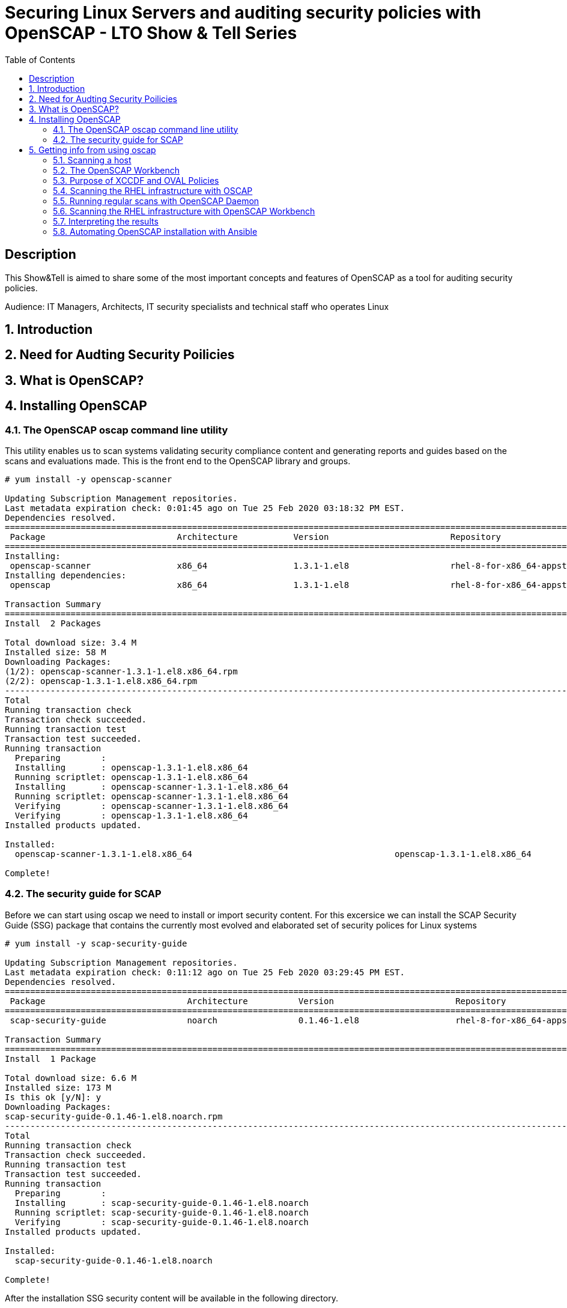 :scrollbar:
:data-uri:
:toc2:
:imagesdir: images

= Securing Linux Servers and auditing security policies with OpenSCAP - LTO Show & Tell Series

== Description
This Show&Tell is aimed to share some of the most important concepts and features of OpenSCAP as a tool for auditing security policies.

Audience: IT Managers, Architects, IT security specialists and technical staff who operates Linux

:numbered:

== Introduction

== Need for Audting Security Poilicies

== What is OpenSCAP?

== Installing OpenSCAP

=== The OpenSCAP oscap command line utility

This utility enables us to scan systems validating security compliance content and generating reports and guides based on the scans and evaluations made. This is the front end to the OpenSCAP library and groups.

[source, bash]
------------------------
# yum install -y openscap-scanner

Updating Subscription Management repositories.
Last metadata expiration check: 0:01:45 ago on Tue 25 Feb 2020 03:18:32 PM EST.
Dependencies resolved.
===============================================================================================================================================
 Package                          Architecture           Version                        Repository                                        Size
===============================================================================================================================================
Installing:
 openscap-scanner                 x86_64                 1.3.1-1.el8                    rhel-8-for-x86_64-appstream-rpms                  66 k
Installing dependencies:
 openscap                         x86_64                 1.3.1-1.el8                    rhel-8-for-x86_64-appstream-rpms                 3.3 M

Transaction Summary
========================================================================================================================================
Install  2 Packages

Total download size: 3.4 M
Installed size: 58 M
Downloading Packages:
(1/2): openscap-scanner-1.3.1-1.el8.x86_64.rpm                                                                 100 kB/s |  66 kB     00:00
(2/2): openscap-1.3.1-1.el8.x86_64.rpm                                                                         4.4 MB/s | 3.3 MB     00:00
----------------------------------------------------------------------------------------------------------------------------------------
Total                                                                                                          4.5 MB/s | 3.4 MB     00:00
Running transaction check
Transaction check succeeded.
Running transaction test
Transaction test succeeded.
Running transaction
  Preparing        :                                                                                                                       1/1
  Installing       : openscap-1.3.1-1.el8.x86_64                                                                                           1/2
  Running scriptlet: openscap-1.3.1-1.el8.x86_64                                                                                           1/2
  Installing       : openscap-scanner-1.3.1-1.el8.x86_64                                                                                   2/2
  Running scriptlet: openscap-scanner-1.3.1-1.el8.x86_64                                                                                   2/2
  Verifying        : openscap-scanner-1.3.1-1.el8.x86_64                                                                                   1/2
  Verifying        : openscap-1.3.1-1.el8.x86_64                                                                                           2/2
Installed products updated.

Installed:
  openscap-scanner-1.3.1-1.el8.x86_64                                        openscap-1.3.1-1.el8.x86_64

Complete!
------------------------

=== The security guide for SCAP

Before we can start using oscap we need to install or import security content. For this excersice we can install the SCAP Security Guide (SSG) package that contains the currently most evolved and elaborated set of security polices for Linux systems

[source, bash]
---------------------------
# yum install -y scap-security-guide

Updating Subscription Management repositories.
Last metadata expiration check: 0:11:12 ago on Tue 25 Feb 2020 03:29:45 PM EST.
Dependencies resolved.
========================================================================================================================================
 Package                            Architecture          Version                        Repository                                       Size
========================================================================================================================================Installing:
 scap-security-guide                noarch                0.1.46-1.el8                   rhel-8-for-x86_64-appstream-rpms                6.6 M

Transaction Summary
========================================================================================================================================
Install  1 Package

Total download size: 6.6 M
Installed size: 173 M
Is this ok [y/N]: y
Downloading Packages:
scap-security-guide-0.1.46-1.el8.noarch.rpm                                                                    4.7 MB/s | 6.6 MB     00:01
----------------------------------------------------------------------------------------------------------------------------------------
Total                                                                                                          4.7 MB/s | 6.6 MB     00:01
Running transaction check
Transaction check succeeded.
Running transaction test
Transaction test succeeded.
Running transaction
  Preparing        :                                                                                                                       1/1
  Installing       : scap-security-guide-0.1.46-1.el8.noarch                                                                               1/1
  Running scriptlet: scap-security-guide-0.1.46-1.el8.noarch                                                                               1/1
  Verifying        : scap-security-guide-0.1.46-1.el8.noarch                                                                               1/1
Installed products updated.

Installed:
  scap-security-guide-0.1.46-1.el8.noarch

Complete!
---------------------------

After the installation SSG security content will be available in the following directory.

[source, bash]
--------------------------
 ls /usr/share/xml/scap/ssg/content/

ssg-firefox-cpe-dictionary.xml  ssg-jre-ds-1.2.xml            ssg-rhel6-ocil.xml            ssg-rhel7-xccdf.xml
ssg-firefox-cpe-oval.xml        ssg-jre-ds.xml                ssg-rhel6-oval.xml            ssg-rhel8-cpe-dictionary.xml
ssg-firefox-ds-1.2.xml          ssg-jre-ocil.xml              ssg-rhel6-xccdf.xml           ssg-rhel8-cpe-oval.xml
ssg-firefox-ds.xml              ssg-jre-oval.xml              ssg-rhel7-cpe-dictionary.xml  ssg-rhel8-ds-1.2.xml
ssg-firefox-ocil.xml            ssg-jre-xccdf.xml             ssg-rhel7-cpe-oval.xml        ssg-rhel8-ds.xml
ssg-firefox-oval.xml            ssg-rhel6-cpe-dictionary.xml  ssg-rhel7-ds-1.2.xml          ssg-rhel8-ocil.xml
ssg-firefox-xccdf.xml           ssg-rhel6-cpe-oval.xml        ssg-rhel7-ds.xml              ssg-rhel8-oval.xml
ssg-jre-cpe-dictionary.xml      ssg-rhel6-ds-1.2.xml          ssg-rhel7-ocil.xml            ssg-rhel8-xccdf.xml
ssg-jre-cpe-oval.xml            ssg-rhel6-ds.xml              ssg-rhel7-oval.xml
--------------------------

== Getting info from using oscap

The oscap utility can process files conforming to many of the formats used by the utility. In order to process the given file with SCAP content, we need to understand how to use oscap with the given file type. We can open and read the file, or use the info module of oscap which parses the file and extracts relevant information in human-readable format.

for example, let´s see the content of ssg-rhel7-ds-1.2.xml and ssg-rhel8-ds-1.2.xml

[source, bash]
-------------------------
#  oscap info /usr/share/xml/scap/ssg/content/ssg-rhel7-ds-1.2.xml

Document type: Source Data Stream
Imported: 2019-09-02T06:09:15

Stream: scap_org.open-scap_datastream_from_xccdf_ssg-rhel7-xccdf-1.2.xml
Generated: (null)
Version: 1.2
Checklists:
        Ref-Id: scap_org.open-scap_cref_ssg-rhel7-xccdf-1.2.xml
                Status: draft
                Generated: 2019-09-02
                Resolved: true
                Profiles:
                        Title: OSPP - Protection Profile for General Purpose Operating Systems v4.2.1
                                Id: xccdf_org.ssgproject.content_profile_ospp
                        Title: NIST National Checklist Program Security Guide
                                Id: xccdf_org.ssgproject.content_profile_ncp
                        Title: DRAFT - ANSSI DAT-NT28 (minimal)
                                Id: xccdf_org.ssgproject.content_profile_anssi_nt28_minimal
                        Title: DRAFT - ANSSI DAT-NT28 (enhanced)
                                Id: xccdf_org.ssgproject.content_profile_anssi_nt28_enhanced
                        Title: DRAFT - ANSSI DAT-NT28 (intermediary)
                                Id: xccdf_org.ssgproject.content_profile_anssi_nt28_intermediary
                        Title: PCI-DSS v3.2.1 Control Baseline for Red Hat Enterprise Linux 7
                                Id: xccdf_org.ssgproject.content_profile_pci-dss
                        Title: Health Insurance Portability and Accountability Act (HIPAA)
                                Id: xccdf_org.ssgproject.content_profile_hipaa
                        Title: DRAFT - ANSSI DAT-NT28 (high)
                                Id: xccdf_org.ssgproject.content_profile_anssi_nt28_high
                        Title: Standard System Security Profile for Red Hat Enterprise Linux 7
                                Id: xccdf_org.ssgproject.content_profile_standard
                        Title: [DRAFT] DISA STIG for Red Hat Enterprise Linux Virtualization Host (RHELH)
                                Id: xccdf_org.ssgproject.content_profile_rhelh-stig
                        Title: VPP - Protection Profile for Virtualization v. 1.0 for Red Hat Enterprise Linux Hypervisor (RHELH)
                                Id: xccdf_org.ssgproject.content_profile_rhelh-vpp
                        Title: DISA STIG for Red Hat Enterprise Linux 7
                                Id: xccdf_org.ssgproject.content_profile_stig
                        Title: Criminal Justice Information Services (CJIS) Security Policy
                                Id: xccdf_org.ssgproject.content_profile_cjis
                        Title: Unclassified Information in Non-federal Information Systems and Organizations (NIST 800-171)
                                Id: xccdf_org.ssgproject.content_profile_cui
                        Title: C2S for Red Hat Enterprise Linux 7
                                Id: xccdf_org.ssgproject.content_profile_C2S
                        Title: Red Hat Corporate Profile for Certified Cloud Providers (RH CCP)
                                Id: xccdf_org.ssgproject.content_profile_rht-ccp
                Referenced check files:
                        ssg-rhel7-oval.xml
                                system: http://oval.mitre.org/XMLSchema/oval-definitions-5
                        ssg-rhel7-ocil.xml
                                system: http://scap.nist.gov/schema/ocil/2
                        https://www.redhat.com/security/data/oval/com.redhat.rhsa-RHEL7.xml
                                system: http://oval.mitre.org/XMLSchema/oval-definitions-5
        Ref-Id: scap_org.open-scap_cref_ssg-rhel7-pcidss-xccdf-1.2.xml
                Status: draft
                Generated: 2019-09-02
                Resolved: true
                Profiles:
                        Title: PCI-DSS v3.2.1 Control Baseline for Red Hat Enterprise Linux 7
                                Id: xccdf_org.ssgproject.content_profile_pci-dss_centric
                Referenced check files:
                        ssg-rhel7-oval.xml
                                system: http://oval.mitre.org/XMLSchema/oval-definitions-5
                        ssg-rhel7-ocil.xml
                                system: http://scap.nist.gov/schema/ocil/2
                        https://www.redhat.com/security/data/oval/com.redhat.rhsa-RHEL7.xml
                                system: http://oval.mitre.org/XMLSchema/oval-definitions-5
Checks:
        Ref-Id: scap_org.open-scap_cref_ssg-rhel7-oval.xml
        Ref-Id: scap_org.open-scap_cref_ssg-rhel7-ocil.xml
        Ref-Id: scap_org.open-scap_cref_ssg-rhel7-cpe-oval.xml
        Ref-Id: scap_org.open-scap_cref_ssg-rhel7-oval.xml000
        Ref-Id: scap_org.open-scap_cref_ssg-rhel7-ocil.xml000
Dictionaries:
        Ref-Id: scap_org.open-scap_cref_ssg-rhel7-cpe-dictionary.xml
-------------------------

We can filter for Title keyword to list only the name of profiles using the following.

[source, bash]
------------------------
# oscap info /usr/share/xml/scap/ssg/content/ssg-rhel8-ds-1.2.xml | egrep '(Title|Id)'

        Ref-Id: scap_org.open-scap_cref_ssg-rhel8-xccdf-1.2.xml
                        Title: Protection Profile for General Purpose Operating Systems
                                Id: xccdf_org.ssgproject.content_profile_ospp
                        Title: PCI-DSS v3.2.1 Control Baseline for Red Hat Enterprise Linux 8
                                Id: xccdf_org.ssgproject.content_profile_pci-dss
        Ref-Id: scap_org.open-scap_cref_ssg-rhel8-oval.xml
        Ref-Id: scap_org.open-scap_cref_ssg-rhel8-ocil.xml
        Ref-Id: scap_org.open-scap_cref_ssg-rhel8-cpe-oval.xml
        Ref-Id: scap_org.open-scap_cref_ssg-rhel8-cpe-dictionary.xml
------------------------

In the case of RHEL 8 the number of profiles is far less than RHEL 7, just because longevity of each product in the market.

=== Scanning a host

The oscap utility can scan systems against the SCAP content represented by both an XCCDF (The eXtensible Configuration Checklist Description Format) benchmark and OVAL (Open Vulnerability and Assessment Language) definitions. The security policy can be in the form of a single OVAL or XCCDF file or multiple separate XML files where each file represents a different component (XCCDF, OVAL, CPE, CVE, and others). The result of a scan can be printed to both standard output and an XML file. The result file can then be further processed by oscap in order to generate a report in a human-readable format. 

For this exercise we are going to scan the system first, using a SSCDF, no remediations will executed int this very first step. We need to understan how far we are to comply with the profile selected.

RHEL 8 has two possible profiles available.

Title: *Protection Profile for General Purpose Operating Systems*
   Id: xccdf_org.ssgproject.content_profile_ospp
Title: *PCI-DSS v3.2.1 Control Baseline for Red Hat Enterprise Linux 8*
   Id: xccdf_org.ssgproject.content_profile_pci-dss

Let´s scan first with protection profile for general purpose OS, then we will try to scan with the PCI-DSS protection profile and see the differences.

[source, bash]
-------------------------
# oscap xccdf eval --profile xccdf_org.ssgproject.content_profile_ospp \
--results scan-xccdf-results.xml \
--report  scan-xccdf-results.html \
/usr/share/xml/scap/ssg/content/ssg-rhel8-ds.xml \
| tee scan-xccdf-results.txt
-------------------------

What oscap is showing in the regular output is being saved on scan-xccdf-results.txt with the *tee* command.

An excerpt of this output is shown using a simple *more* command.

[source, bash]
-------------------------
# more scan-xccdf-results.txt

Title   Enable the Hardware RNG Entropy Gatherer Service
Rule    xccdf_org.ssgproject.content_rule_service_rngd_enabled
Ident   CCE-82831-9
Result  pass

Title   Uninstall Automatic Bug Reporting Tool (abrt)
Rule    xccdf_org.ssgproject.content_rule_package_abrt_removed
Ident   CCE-80948-3
Result  pass

Title   Disable chrony daemon from acting as server
Rule    xccdf_org.ssgproject.content_rule_chronyd_client_only
Ident   CCE-82988-7
Result  fail

Title   Disable network management of chrony daemon
Rule    xccdf_org.ssgproject.content_rule_chronyd_no_chronyc_network
Ident   CCE-82840-0
Result  fail

Title   Install sssd-ipa Package
Rule    xccdf_org.ssgproject.content_rule_package_sssd-ipa_installed
Ident   CCE-82994-5
Result  fail

Title   Configure SSSD to run as user sssd
Rule    xccdf_org.ssgproject.content_rule_sssd_run_as_sssd_user
Ident   CCE-82072-0
Result  fail

Title   Disable SSH Root Login
Rule    xccdf_org.ssgproject.content_rule_sshd_disable_root_login
Ident   CCE-80901-2
Result  fail
...
-------------------------

From this file we can create a report like file in which the title and result are joined together.

[source, bash]
-------------------------
# cat scan-xccdf-results.txt | egrep '(Title|Result)' |  awk '{if (NR%2) {printf("%s", $0)} else {printf " --> (%s)\n",$2} } '| cut -d' ' -f2- > scan-xccdf-report.txt

# more scan-xccdf-report.txt

the Hardware RNG Entropy Gatherer Service --> (pass)
Automatic Bug Reporting Tool (abrt) --> (pass)
chrony daemon from acting as server --> (fail)
network management of chrony daemon --> (fail)
sssd-ipa Package --> (fail)
SSSD to run as user sssd --> (fail)
SSH Root Login --> (fail)
Use of Strict Mode Checking --> (pass)
SSH Warning Banner --> (fail)
Kerberos Authentication --> (pass)
frequent session key renegotiation --> (fail)
GSSAPI Authentication --> (fail)
Host-Based Authentication --> (pass)
SSH Client Alive Max Count --> (fail)
SSH Idle Timeout Interval --> (fail)
SSH Access via Empty Passwords --> (pass)
Sendmail Package --> (pass)
fapolicyd Package --> (fail)
the File Access Policy Service --> (fail)
fapolicyd to watch all system mountpoints --> (fail)
the USBGuard Service --> (fail)
usbguard Package --> (fail)
USB hubs in USBGuard daemon --> (fail)
USBGuard daemon audit events using Linux Audit --> (fail)
Human Interface Devices in USBGuard daemon --> (fail)
nfs-utils Package --> (pass)
auditd flush priority --> (pass)
auditd to use audispd's syslog plugin --> (fail)
audit according to OSPP requirements --> (fail)
the audit Subsystem is Installed --> (pass)
audispd-plugins Package --> (fail)
Audit Logs to the Disk --> (pass)
Auditing for Processes Which Start Prior to the Audit Daemon --> (fail)
Local Events in Audit Logs --> (pass)
number of records to cause an explicit flush to audit logs --> (pass)
Audit Backlog Limit for the Audit Daemon --> (fail)
information before writing to audit logs --> (pass)
auditd Service --> (pass)
...
-------------------------

Also a formatted report is creating thanks of using the --report directive. This report looks like this.



=== The OpenSCAP Workbench


=== Purpose of XCCDF and OVAL Policies

=== Scanning the RHEL infrastructure with OSCAP

=== Running regular scans with OpenSCAP Daemon

=== Scanning the RHEL infrastructure with OpenSCAP Workbench

=== Interpreting the results

=== Automating OpenSCAP installation with Ansible

